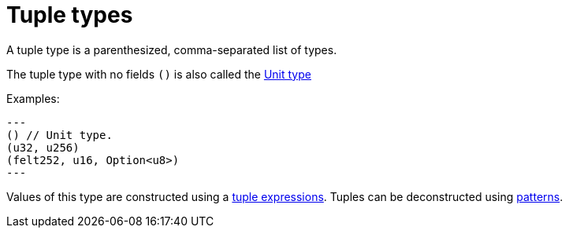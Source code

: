 = Tuple types

A tuple type is a parenthesized, comma-separated list of types.

The tuple type with no fields `()` is also called the xref:unit-type.adoc[Unit type]

Examples:
[source, cairo]
---
() // Unit type.
(u32, u256)
(felt252, u16, Option<u8>)
---

Values of this type are constructed using a xref:tuple-expressions.adoc[tuple expressions].
Tuples can be deconstructed using xref:patterns.adoc[patterns].
